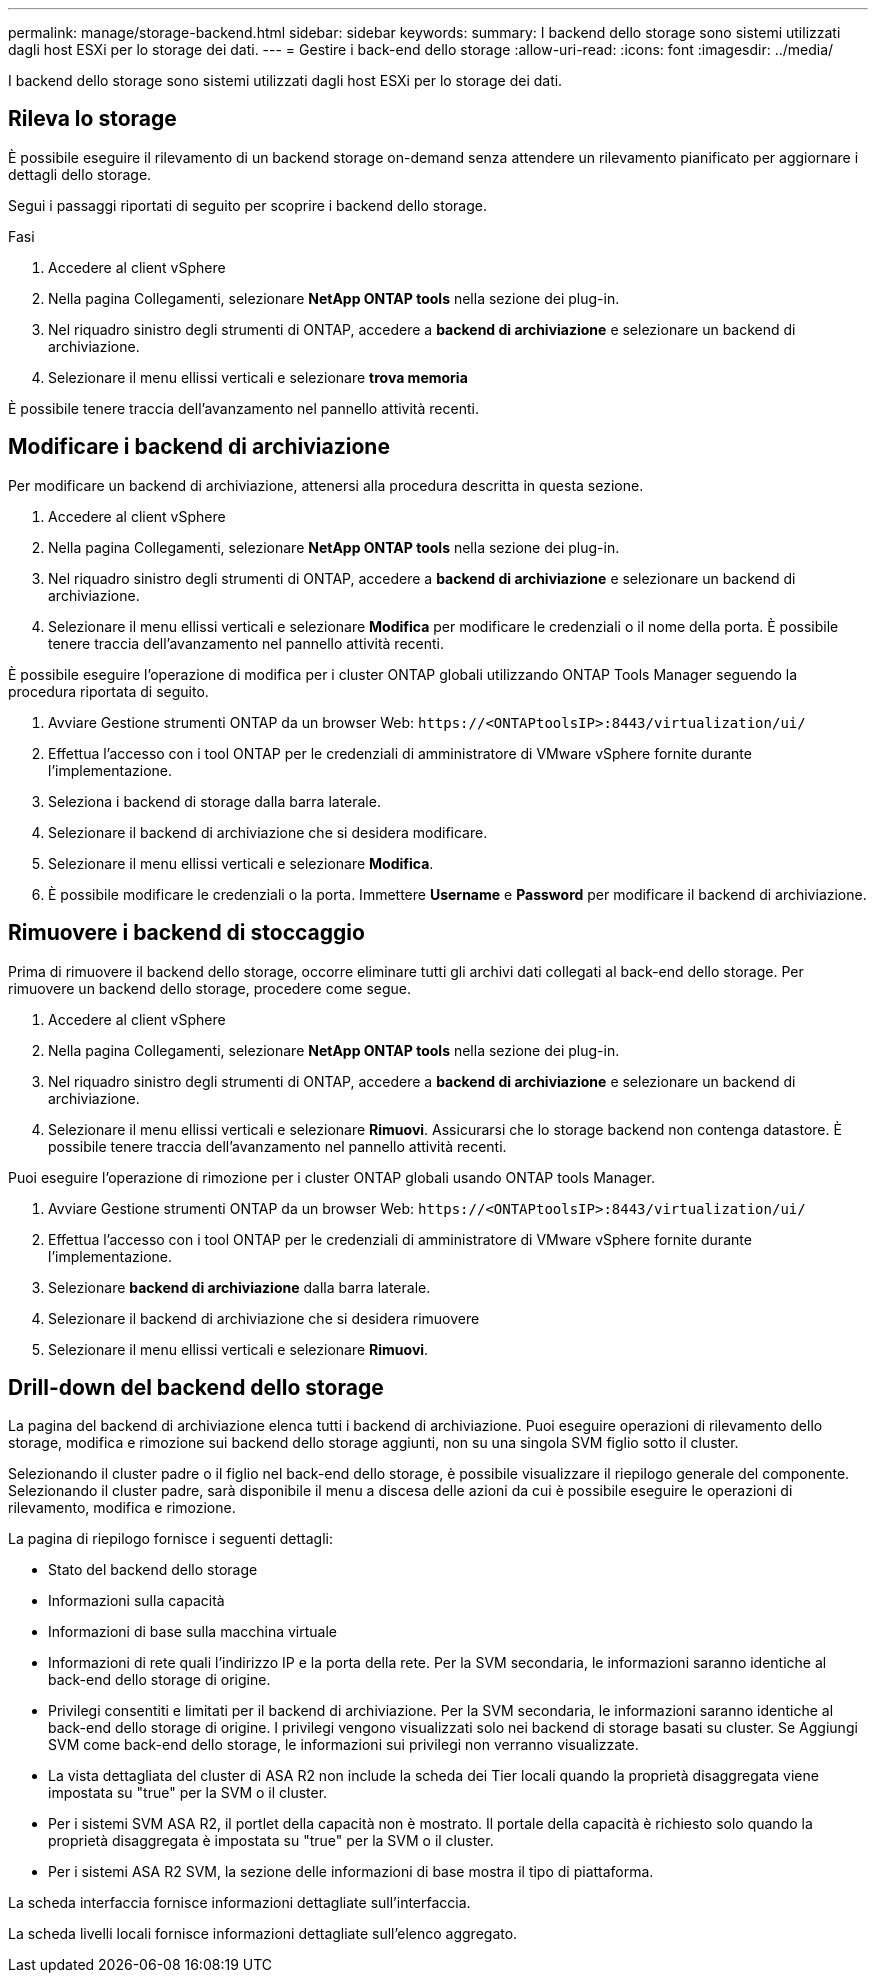 ---
permalink: manage/storage-backend.html 
sidebar: sidebar 
keywords:  
summary: I backend dello storage sono sistemi utilizzati dagli host ESXi per lo storage dei dati. 
---
= Gestire i back-end dello storage
:allow-uri-read: 
:icons: font
:imagesdir: ../media/


[role="lead"]
I backend dello storage sono sistemi utilizzati dagli host ESXi per lo storage dei dati.



== Rileva lo storage

È possibile eseguire il rilevamento di un backend storage on-demand senza attendere un rilevamento pianificato per aggiornare i dettagli dello storage.

Segui i passaggi riportati di seguito per scoprire i backend dello storage.

.Fasi
. Accedere al client vSphere
. Nella pagina Collegamenti, selezionare *NetApp ONTAP tools* nella sezione dei plug-in.
. Nel riquadro sinistro degli strumenti di ONTAP, accedere a *backend di archiviazione* e selezionare un backend di archiviazione.
. Selezionare il menu ellissi verticali e selezionare *trova memoria*


È possibile tenere traccia dell'avanzamento nel pannello attività recenti.



== Modificare i backend di archiviazione

Per modificare un backend di archiviazione, attenersi alla procedura descritta in questa sezione.

. Accedere al client vSphere
. Nella pagina Collegamenti, selezionare *NetApp ONTAP tools* nella sezione dei plug-in.
. Nel riquadro sinistro degli strumenti di ONTAP, accedere a *backend di archiviazione* e selezionare un backend di archiviazione.
. Selezionare il menu ellissi verticali e selezionare *Modifica* per modificare le credenziali o il nome della porta. È possibile tenere traccia dell'avanzamento nel pannello attività recenti.


È possibile eseguire l'operazione di modifica per i cluster ONTAP globali utilizzando ONTAP Tools Manager seguendo la procedura riportata di seguito.

. Avviare Gestione strumenti ONTAP da un browser Web: `\https://<ONTAPtoolsIP>:8443/virtualization/ui/`
. Effettua l'accesso con i tool ONTAP per le credenziali di amministratore di VMware vSphere fornite durante l'implementazione.
. Seleziona i backend di storage dalla barra laterale.
. Selezionare il backend di archiviazione che si desidera modificare.
. Selezionare il menu ellissi verticali e selezionare *Modifica*.
. È possibile modificare le credenziali o la porta. Immettere *Username* e *Password* per modificare il backend di archiviazione.




== Rimuovere i backend di stoccaggio

Prima di rimuovere il backend dello storage, occorre eliminare tutti gli archivi dati collegati al back-end dello storage. Per rimuovere un backend dello storage, procedere come segue.

. Accedere al client vSphere
. Nella pagina Collegamenti, selezionare *NetApp ONTAP tools* nella sezione dei plug-in.
. Nel riquadro sinistro degli strumenti di ONTAP, accedere a *backend di archiviazione* e selezionare un backend di archiviazione.
. Selezionare il menu ellissi verticali e selezionare *Rimuovi*. Assicurarsi che lo storage backend non contenga datastore. È possibile tenere traccia dell'avanzamento nel pannello attività recenti.


Puoi eseguire l'operazione di rimozione per i cluster ONTAP globali usando ONTAP tools Manager.

. Avviare Gestione strumenti ONTAP da un browser Web: `\https://<ONTAPtoolsIP>:8443/virtualization/ui/`
. Effettua l'accesso con i tool ONTAP per le credenziali di amministratore di VMware vSphere fornite durante l'implementazione.
. Selezionare *backend di archiviazione* dalla barra laterale.
. Selezionare il backend di archiviazione che si desidera rimuovere
. Selezionare il menu ellissi verticali e selezionare *Rimuovi*.




== Drill-down del backend dello storage

La pagina del backend di archiviazione elenca tutti i backend di archiviazione. Puoi eseguire operazioni di rilevamento dello storage, modifica e rimozione sui backend dello storage aggiunti, non su una singola SVM figlio sotto il cluster.

Selezionando il cluster padre o il figlio nel back-end dello storage, è possibile visualizzare il riepilogo generale del componente. Selezionando il cluster padre, sarà disponibile il menu a discesa delle azioni da cui è possibile eseguire le operazioni di rilevamento, modifica e rimozione.

La pagina di riepilogo fornisce i seguenti dettagli:

* Stato del backend dello storage
* Informazioni sulla capacità
* Informazioni di base sulla macchina virtuale
* Informazioni di rete quali l'indirizzo IP e la porta della rete. Per la SVM secondaria, le informazioni saranno identiche al back-end dello storage di origine.
* Privilegi consentiti e limitati per il backend di archiviazione. Per la SVM secondaria, le informazioni saranno identiche al back-end dello storage di origine. I privilegi vengono visualizzati solo nei backend di storage basati su cluster. Se Aggiungi SVM come back-end dello storage, le informazioni sui privilegi non verranno visualizzate.
* La vista dettagliata del cluster di ASA R2 non include la scheda dei Tier locali quando la proprietà disaggregata viene impostata su "true" per la SVM o il cluster.
* Per i sistemi SVM ASA R2, il portlet della capacità non è mostrato. Il portale della capacità è richiesto solo quando la proprietà disaggregata è impostata su "true" per la SVM o il cluster.
* Per i sistemi ASA R2 SVM, la sezione delle informazioni di base mostra il tipo di piattaforma.


La scheda interfaccia fornisce informazioni dettagliate sull'interfaccia.

La scheda livelli locali fornisce informazioni dettagliate sull'elenco aggregato.
